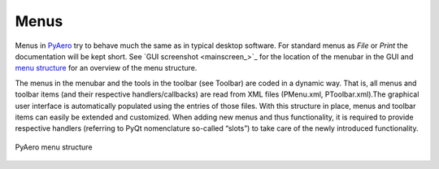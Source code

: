 Menus
------

Menus in `PyAero <index.html>`_ try to behave much the same as in typical desktop software. For standard menus as *File* or *Print* the documentation will be kept short. See `GUI screenshot <mainscreen_>`_ for the location of the menubar in the GUI and `menu structure <menu_structure_>`_ for an overview of the menu structure.

The menus in the menubar and the tools in the toolbar (see Toolbar) are coded in a dynamic way. That is, all menus and toolbar items (and their respective handlers/callbacks) are read from XML files (PMenu.xml, PToolbar.xml).The graphical user interface is automatically populated using the entries of those files. With this structure in place, menus and toolbar items can easily be extended and customized. When adding new menus and thus functionality, it is required to provide respective handlers (referring to PyQt nomenclature so-called “slots”) to take care of the newly introduced functionality.

.. figure::  images/menu_structure.png
   :align:   center
   :target:  _images/menu_structure.png
   :name: menu_structure

   PyAero menu structure
